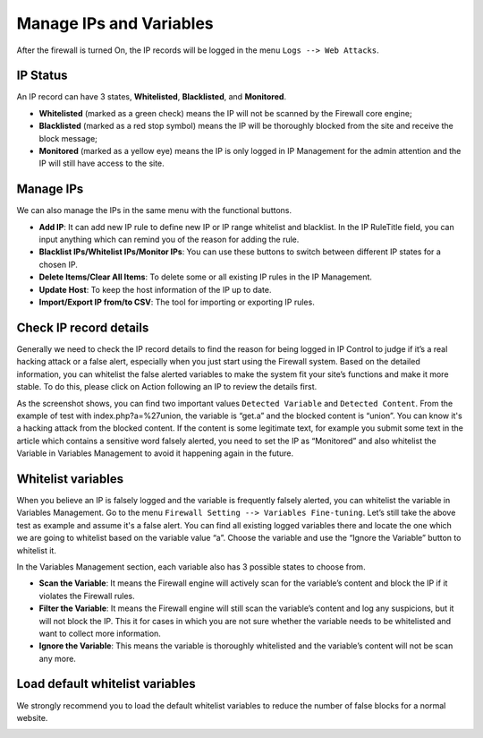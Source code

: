 Manage IPs and Variables
**************************

After the firewall is turned On, the IP records will be logged in the menu ``Logs --> Web Attacks``.

IP Status
--------------

An IP record can have 3 states, **Whitelisted**, **Blacklisted**, and **Monitored**.

* **Whitelisted** (marked as a green check) means the IP will not be scanned by the Firewall core engine;
* **Blacklisted** (marked as a red stop symbol) means the IP will be thoroughly blocked from the site and receive the block message;
* **Monitored** (marked as a yellow eye) means the IP is only logged in IP Management for the admin attention and the IP will still have access to the site.

Manage IPs
--------------

We can also manage the IPs in the same menu with the functional buttons.

* **Add IP**: It can add new IP rule to define new IP or IP range whitelist and blacklist. In the IP RuleTitle field, you can input anything which can remind you of the reason for adding the rule.
* **Blacklist IPs/Whitelist IPs/Monitor IPs**: You can use these buttons to switch between different IP states for a chosen IP.
* **Delete Items/Clear All Items**: To delete some or all existing IP rules in the IP Management.
* **Update Host**: To keep the host information of the IP up to date.
* **Import/Export IP from/to CSV**: The tool for importing or exporting IP rules.

Check IP record details
-------------------------------------

Generally we need to check the IP record details to find the reason for being logged in IP Control to judge if it’s a real hacking attack or a false alert, especially when you just start using the Firewall system. Based on the detailed information, you can whitelist the false alerted variables to make the system fit your site’s functions and make it more stable. To do this, please click on Action following an IP to review the details first.

.. image:: https://cdn.protect-website.co/centrora_web/images/Tutorials/311_IP_List.jpg

.. image:: https://cdn.protect-website.co/centrora_web/images/Tutorials/312_IP_Details.jpg

As the screenshot shows, you can find two important values ``Detected Variable`` and ``Detected Content``. From the example of test with index.php?a=%27union, the variable is “get.a” and the blocked content is “union”. You can know it's a hacking attack from the blocked content. If the content is some legitimate text, for example you submit some text in the article which contains a sensitive word falsely alerted, you need to set the IP as “Monitored” and also whitelist the Variable in Variables Management to avoid it happening again in the future.

Whitelist variables
------------------------------------------

When you believe an IP is falsely logged and the variable is frequently falsely alerted, you can whitelist the variable in Variables Management. Go to the menu ``Firewall Setting --> Variables Fine-tuning``. Let’s still take the above test as example and assume it's a false alert. You can find all existing logged variables there and locate the one which we are going to whitelist based on the variable value “a”. Choose the variable and use the “Ignore the Variable” button to whitelist it.

.. image:: https://cdn.protect-website.co/centrora_web/images/Tutorials/313_Whitelist_Variable.jpg

In the Variables Management section, each variable also has 3 possible states to choose from.

* **Scan the Variable**: It means the Firewall engine will actively scan for the variable’s content and block the IP if it violates the Firewall rules.
* **Filter the Variable**: It means the Firewall engine will still scan the variable’s content and log any suspicions, but it will not block the IP. This it for cases in which you are not sure whether the variable needs to be whitelisted and want to collect more information.
* **Ignore the Variable**: This means the variable is thoroughly whitelisted and the variable’s content will not be scan any more.

Load default whitelist variables
------------------------------------------------------------------

We strongly recommend you to load the default whitelist variables to reduce the number of false blocks for a normal website.

.. image:: https://cdn.protect-website.co/centrora_web/images/Tutorials/314_Load_Default_Variables.jpg